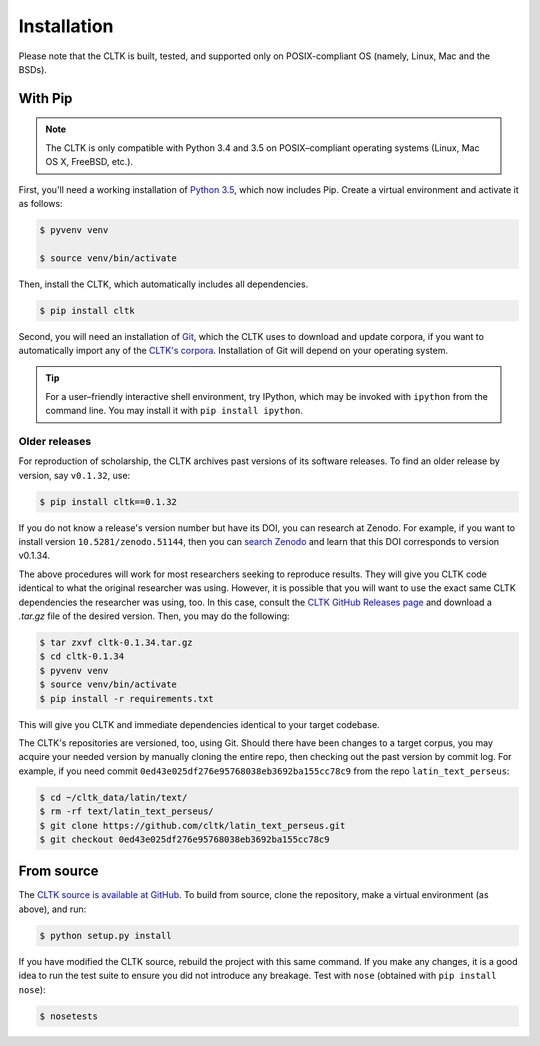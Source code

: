 Installation
************
Please note that the CLTK is built, tested, and supported only on POSIX-compliant OS (namely, Linux, Mac and the BSDs).

With Pip
========


.. note::

   The CLTK is only compatible with Python 3.4 and 3.5 on POSIX–compliant operating systems (Linux, Mac OS X, FreeBSD, etc.).

First, you'll need a working installation of `Python 3.5 <https://www.python.org/downloads/>`_, which now includes Pip. Create a virtual environment and activate it as follows:

.. code-block:: shell

   $ pyvenv venv

   $ source venv/bin/activate

Then, install the CLTK, which automatically includes all dependencies.

.. code-block:: shell

   $ pip install cltk

Second, you will need an installation of `Git <http://git-scm.com/downloads>`_, which the CLTK uses to download and update corpora, if you want to automatically import any of the `CLTK's corpora <https://github.com/cltk/>`_. Installation of Git will depend on your operating system.


.. tip::

   For a user–friendly interactive shell environment, try IPython, which may be invoked with ``ipython`` from the command line. You may install it with ``pip install ipython``.


Older releases
--------------
For reproduction of scholarship, the CLTK archives past versions of its software releases. \
To find an older release by version, say ``v0.1.32``, use:

.. code-block:: shell

   $ pip install cltk==0.1.32

If you do not know a release's version number but have its DOI, you can research at Zenodo. \
For example, if you want to install version ``10.5281/zenodo.51144``, then you can \
`search Zenodo <https://zenodo.org/search?ln=en&p=10.5281%2Fzenodo.51144&action_search=>`_ \
and learn that this DOI corresponds to version v0.1.34.

The above procedures will work for most researchers seeking to reproduce \
results. They will give you CLTK code identical to what \
the original researcher was using. However, it is possible that you will want \
to use the exact same CLTK dependencies the researcher was using, too. In \
this case, consult the `CLTK GitHub Releases page <https://github.com/cltk/cltk/releases>`_ \
and download a `.tar.gz` file of the desired version. Then, you may do the following:

.. code-block:: shell

   $ tar zxvf cltk-0.1.34.tar.gz
   $ cd cltk-0.1.34
   $ pyvenv venv
   $ source venv/bin/activate
   $ pip install -r requirements.txt

This will give you CLTK and immediate dependencies identical to your target codebase.

The CLTK's repositories are versioned, too, using Git. Should there have been changes \
to a target corpus, you may acquire your needed version by manually cloning the entire repo, \
then checking out the past version by commit log. For example, if you need commit \
``0ed43e025df276e95768038eb3692ba155cc78c9`` from the repo ``latin_text_perseus``:

.. code-block:: shell

   $ cd ~/cltk_data/latin/text/
   $ rm -rf text/latin_text_perseus/
   $ git clone https://github.com/cltk/latin_text_perseus.git
   $ git checkout 0ed43e025df276e95768038eb3692ba155cc78c9


From source
===========
The `CLTK source is available at GitHub <https://github.com/cltk/cltk>`_. To build from source, clone the repository, make a virtual environment (as above), and run:

.. code-block:: shell

   $ python setup.py install

If you have modified the CLTK source, rebuild the project with this same command. If you make any changes, it is a good idea to run the test suite to ensure you did not introduce any breakage. Test with ``nose`` (obtained with ``pip install nose``):

.. code-block:: shell

   $ nosetests
